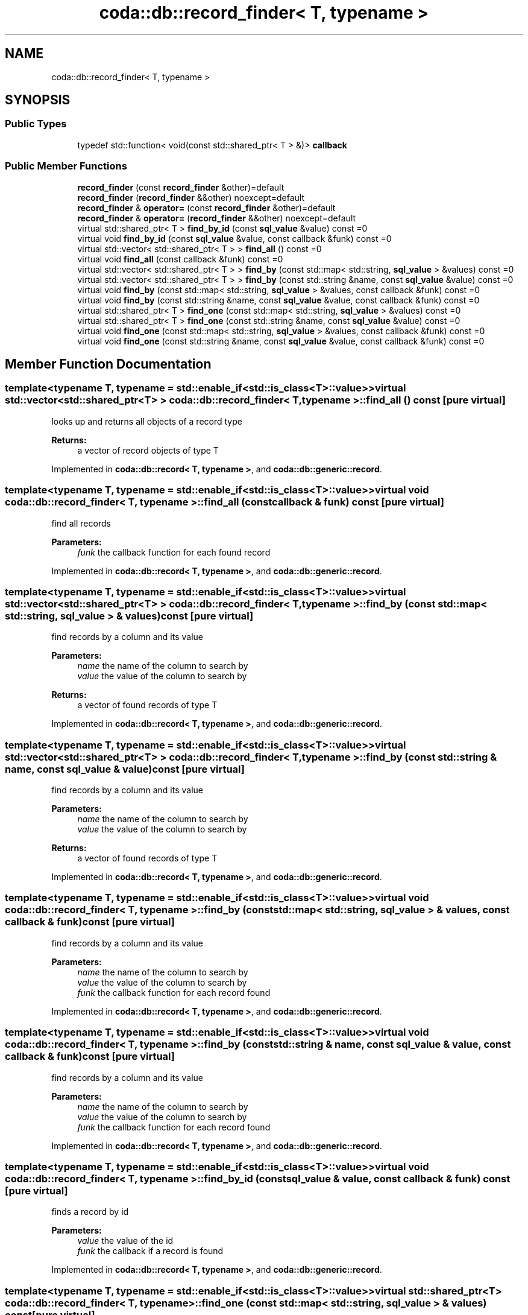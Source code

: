 .TH "coda::db::record_finder< T, typename >" 3 "Sat Dec 1 2018" "coda db" \" -*- nroff -*-
.ad l
.nh
.SH NAME
coda::db::record_finder< T, typename >
.SH SYNOPSIS
.br
.PP
.SS "Public Types"

.in +1c
.ti -1c
.RI "typedef std::function< void(const std::shared_ptr< T > &)> \fBcallback\fP"
.br
.in -1c
.SS "Public Member Functions"

.in +1c
.ti -1c
.RI "\fBrecord_finder\fP (const \fBrecord_finder\fP &other)=default"
.br
.ti -1c
.RI "\fBrecord_finder\fP (\fBrecord_finder\fP &&other) noexcept=default"
.br
.ti -1c
.RI "\fBrecord_finder\fP & \fBoperator=\fP (const \fBrecord_finder\fP &other)=default"
.br
.ti -1c
.RI "\fBrecord_finder\fP & \fBoperator=\fP (\fBrecord_finder\fP &&other) noexcept=default"
.br
.ti -1c
.RI "virtual std::shared_ptr< T > \fBfind_by_id\fP (const \fBsql_value\fP &value) const =0"
.br
.ti -1c
.RI "virtual void \fBfind_by_id\fP (const \fBsql_value\fP &value, const callback &funk) const =0"
.br
.ti -1c
.RI "virtual std::vector< std::shared_ptr< T > > \fBfind_all\fP () const =0"
.br
.ti -1c
.RI "virtual void \fBfind_all\fP (const callback &funk) const =0"
.br
.ti -1c
.RI "virtual std::vector< std::shared_ptr< T > > \fBfind_by\fP (const std::map< std::string, \fBsql_value\fP > &values) const =0"
.br
.ti -1c
.RI "virtual std::vector< std::shared_ptr< T > > \fBfind_by\fP (const std::string &name, const \fBsql_value\fP &value) const =0"
.br
.ti -1c
.RI "virtual void \fBfind_by\fP (const std::map< std::string, \fBsql_value\fP > &values, const callback &funk) const =0"
.br
.ti -1c
.RI "virtual void \fBfind_by\fP (const std::string &name, const \fBsql_value\fP &value, const callback &funk) const =0"
.br
.ti -1c
.RI "virtual std::shared_ptr< T > \fBfind_one\fP (const std::map< std::string, \fBsql_value\fP > &values) const =0"
.br
.ti -1c
.RI "virtual std::shared_ptr< T > \fBfind_one\fP (const std::string &name, const \fBsql_value\fP &value) const =0"
.br
.ti -1c
.RI "virtual void \fBfind_one\fP (const std::map< std::string, \fBsql_value\fP > &values, const callback &funk) const =0"
.br
.ti -1c
.RI "virtual void \fBfind_one\fP (const std::string &name, const \fBsql_value\fP &value, const callback &funk) const =0"
.br
.in -1c
.SH "Member Function Documentation"
.PP 
.SS "template<typename T, typename  = std::enable_if<std::is_class<T>::value>> virtual std::vector<std::shared_ptr<T> > \fBcoda::db::record_finder\fP< T, typename >::find_all () const\fC [pure virtual]\fP"
looks up and returns all objects of a record type 
.PP
\fBReturns:\fP
.RS 4
a vector of record objects of type T 
.RE
.PP

.PP
Implemented in \fBcoda::db::record< T, typename >\fP, and \fBcoda::db::generic::record\fP\&.
.SS "template<typename T, typename  = std::enable_if<std::is_class<T>::value>> virtual void \fBcoda::db::record_finder\fP< T, typename >::find_all (const callback & funk) const\fC [pure virtual]\fP"
find all records 
.PP
\fBParameters:\fP
.RS 4
\fIfunk\fP the callback function for each found record 
.RE
.PP

.PP
Implemented in \fBcoda::db::record< T, typename >\fP, and \fBcoda::db::generic::record\fP\&.
.SS "template<typename T, typename  = std::enable_if<std::is_class<T>::value>> virtual std::vector<std::shared_ptr<T> > \fBcoda::db::record_finder\fP< T, typename >::find_by (const std::map< std::string, \fBsql_value\fP > & values) const\fC [pure virtual]\fP"
find records by a column and its value 
.PP
\fBParameters:\fP
.RS 4
\fIname\fP the name of the column to search by 
.br
\fIvalue\fP the value of the column to search by 
.RE
.PP
\fBReturns:\fP
.RS 4
a vector of found records of type T 
.RE
.PP

.PP
Implemented in \fBcoda::db::record< T, typename >\fP, and \fBcoda::db::generic::record\fP\&.
.SS "template<typename T, typename  = std::enable_if<std::is_class<T>::value>> virtual std::vector<std::shared_ptr<T> > \fBcoda::db::record_finder\fP< T, typename >::find_by (const std::string & name, const \fBsql_value\fP & value) const\fC [pure virtual]\fP"
find records by a column and its value 
.PP
\fBParameters:\fP
.RS 4
\fIname\fP the name of the column to search by 
.br
\fIvalue\fP the value of the column to search by 
.RE
.PP
\fBReturns:\fP
.RS 4
a vector of found records of type T 
.RE
.PP

.PP
Implemented in \fBcoda::db::record< T, typename >\fP, and \fBcoda::db::generic::record\fP\&.
.SS "template<typename T, typename  = std::enable_if<std::is_class<T>::value>> virtual void \fBcoda::db::record_finder\fP< T, typename >::find_by (const std::map< std::string, \fBsql_value\fP > & values, const callback & funk) const\fC [pure virtual]\fP"
find records by a column and its value 
.PP
\fBParameters:\fP
.RS 4
\fIname\fP the name of the column to search by 
.br
\fIvalue\fP the value of the column to search by 
.br
\fIfunk\fP the callback function for each record found 
.RE
.PP

.PP
Implemented in \fBcoda::db::record< T, typename >\fP, and \fBcoda::db::generic::record\fP\&.
.SS "template<typename T, typename  = std::enable_if<std::is_class<T>::value>> virtual void \fBcoda::db::record_finder\fP< T, typename >::find_by (const std::string & name, const \fBsql_value\fP & value, const callback & funk) const\fC [pure virtual]\fP"
find records by a column and its value 
.PP
\fBParameters:\fP
.RS 4
\fIname\fP the name of the column to search by 
.br
\fIvalue\fP the value of the column to search by 
.br
\fIfunk\fP the callback function for each record found 
.RE
.PP

.PP
Implemented in \fBcoda::db::record< T, typename >\fP, and \fBcoda::db::generic::record\fP\&.
.SS "template<typename T, typename  = std::enable_if<std::is_class<T>::value>> virtual void \fBcoda::db::record_finder\fP< T, typename >::find_by_id (const \fBsql_value\fP & value, const callback & funk) const\fC [pure virtual]\fP"
finds a record by id 
.PP
\fBParameters:\fP
.RS 4
\fIvalue\fP the value of the id 
.br
\fIfunk\fP the callback if a record is found 
.RE
.PP

.PP
Implemented in \fBcoda::db::record< T, typename >\fP, and \fBcoda::db::generic::record\fP\&.
.SS "template<typename T, typename  = std::enable_if<std::is_class<T>::value>> virtual std::shared_ptr<T> \fBcoda::db::record_finder\fP< T, typename >::find_one (const std::map< std::string, \fBsql_value\fP > & values) const\fC [pure virtual]\fP"
find records by a column and its value 
.PP
\fBParameters:\fP
.RS 4
\fIname\fP the name of the column to search by 
.br
\fIvalue\fP the value of the column to search by 
.RE
.PP
\fBReturns:\fP
.RS 4
a vector of found records of type T 
.RE
.PP

.PP
Implemented in \fBcoda::db::record< T, typename >\fP, and \fBcoda::db::generic::record\fP\&.
.SS "template<typename T, typename  = std::enable_if<std::is_class<T>::value>> virtual std::shared_ptr<T> \fBcoda::db::record_finder\fP< T, typename >::find_one (const std::string & name, const \fBsql_value\fP & value) const\fC [pure virtual]\fP"
find records by a column and its value 
.PP
\fBParameters:\fP
.RS 4
\fIname\fP the name of the column to search by 
.br
\fIvalue\fP the value of the column to search by 
.RE
.PP
\fBReturns:\fP
.RS 4
a vector of found records of type T 
.RE
.PP

.PP
Implemented in \fBcoda::db::record< T, typename >\fP, and \fBcoda::db::generic::record\fP\&.
.SS "template<typename T, typename  = std::enable_if<std::is_class<T>::value>> virtual void \fBcoda::db::record_finder\fP< T, typename >::find_one (const std::map< std::string, \fBsql_value\fP > & values, const callback & funk) const\fC [pure virtual]\fP"
find records by a column and its value 
.PP
\fBParameters:\fP
.RS 4
\fIname\fP the name of the column to search by 
.br
\fIvalue\fP the value of the column to search by 
.br
\fIfunk\fP the callback function for each record found 
.RE
.PP

.PP
Implemented in \fBcoda::db::record< T, typename >\fP, and \fBcoda::db::generic::record\fP\&.
.SS "template<typename T, typename  = std::enable_if<std::is_class<T>::value>> virtual void \fBcoda::db::record_finder\fP< T, typename >::find_one (const std::string & name, const \fBsql_value\fP & value, const callback & funk) const\fC [pure virtual]\fP"
find records by a column and its value 
.PP
\fBParameters:\fP
.RS 4
\fIname\fP the name of the column to search by 
.br
\fIvalue\fP the value of the column to search by 
.br
\fIfunk\fP the callback function for each record found 
.RE
.PP

.PP
Implemented in \fBcoda::db::record< T, typename >\fP, and \fBcoda::db::generic::record\fP\&.

.SH "Author"
.PP 
Generated automatically by Doxygen for coda db from the source code\&.
